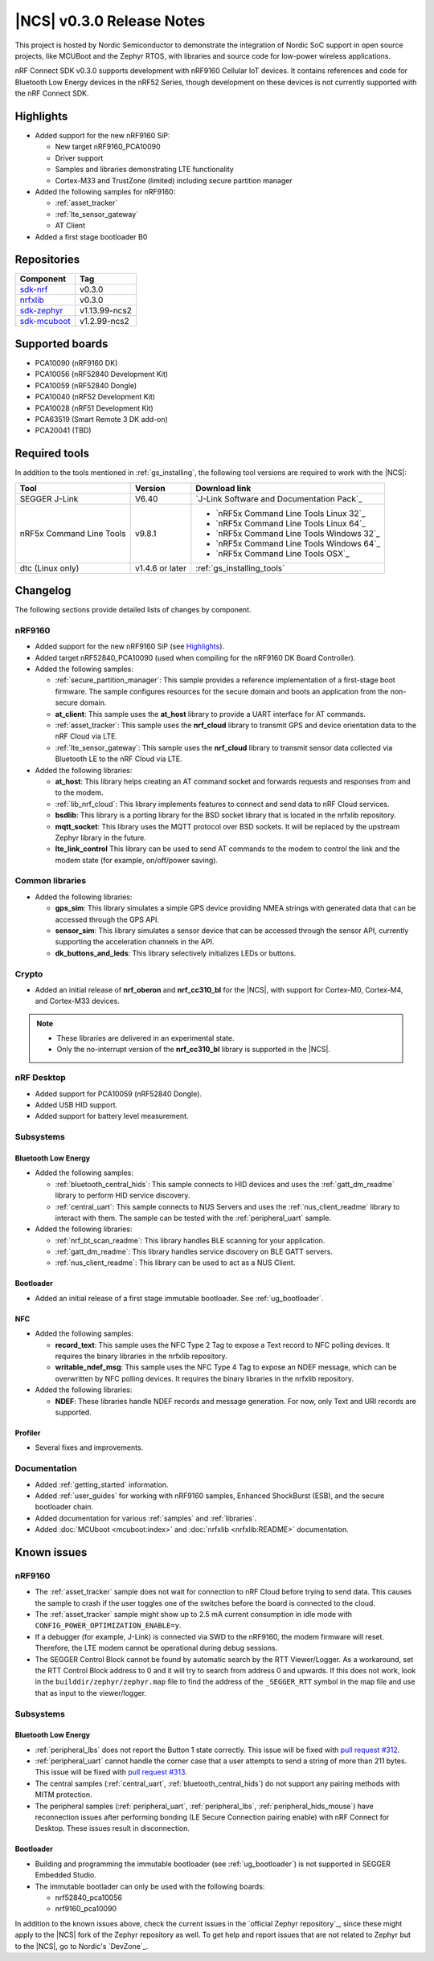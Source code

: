 .. _ncs_release_notes_030:

|NCS| v0.3.0 Release Notes
##########################

This project is hosted by Nordic Semiconductor to demonstrate the integration of Nordic SoC support in open source projects, like MCUBoot and the Zephyr RTOS, with libraries and source code for low-power wireless applications.

nRF Connect SDK v0.3.0 supports development with nRF9160 Cellular IoT devices.
It contains references and code for Bluetooth Low Energy devices in the nRF52 Series, though development on these devices is not currently supported with the nRF Connect SDK.

Highlights
**********

* Added support for the new nRF9160 SiP:

  * New target nRF9160_PCA10090
  * Driver support
  * Samples and libraries demonstrating LTE functionality
  * Cortex-M33 and TrustZone (limited) including secure partition manager

* Added the following samples for nRF9160:

  * :ref:`asset_tracker`
  * :ref:`lte_sensor_gateway`
  * AT Client

* Added a first stage bootloader B0

Repositories
************

.. list-table::
   :header-rows: 1

   * - Component
     - Tag
   * - `sdk-nrf <https://github.com/nrfconnect/sdk-nrf>`_
     - v0.3.0
   * - `nrfxlib <https://github.com/nrfconnect/nrfxlib>`_
     - v0.3.0
   * - `sdk-zephyr <https://github.com/nrfconnect/sdk-zephyr>`_
     - v1.13.99-ncs2
   * - `sdk-mcuboot <https://github.com/nrfconnect/sdk-mcuboot>`_
     - v1.2.99-ncs2

Supported boards
****************

* PCA10090 (nRF9160 DK)
* PCA10056 (nRF52840 Development Kit)
* PCA10059 (nRF52840 Dongle)
* PCA10040 (nRF52 Development Kit)
* PCA10028 (nRF51 Development Kit)
* PCA63519 (Smart Remote 3 DK add-on)
* PCA20041 (TBD)

Required tools
**************

In addition to the tools mentioned in :ref:`gs_installing`, the following tool versions are required to work with the |NCS|:

.. list-table::
   :header-rows: 1

   * - Tool
     - Version
     - Download link
   * - SEGGER J-Link
     - V6.40
     - `J-Link Software and Documentation Pack`_
   * - nRF5x Command Line Tools
     - v9.8.1
     - * `nRF5x Command Line Tools Linux 32`_
       * `nRF5x Command Line Tools Linux 64`_
       * `nRF5x Command Line Tools Windows 32`_
       * `nRF5x Command Line Tools Windows 64`_
       * `nRF5x Command Line Tools OSX`_
   * - dtc (Linux only)
     - v1.4.6 or later
     - :ref:`gs_installing_tools`


Changelog
*********

The following sections provide detailed lists of changes by component.

nRF9160
=======

* Added support for the new nRF9160 SiP (see `Highlights`_).
* Added target nRF52840_PCA10090 (used when compiling for the nRF9160 DK Board Controller).
* Added the following samples:

  * :ref:`secure_partition_manager`:
    This sample provides a reference implementation of a first-stage boot firmware.
    The sample configures resources for the secure domain and boots an application from the non-secure domain.
  * **at_client**:
    This sample uses the **at_host** library to provide a UART interface for AT commands.
  * :ref:`asset_tracker`:
    This sample uses the **nrf_cloud** library to transmit GPS and device orientation data to the nRF Cloud via LTE.
  * :ref:`lte_sensor_gateway`:
    This sample uses the **nrf_cloud** library to transmit sensor data collected via Bluetooth LE to the nRF Cloud via LTE.

* Added the following libraries:

  * **at_host**:
    This library helps creating an AT command socket and forwards requests and responses from and to the modem.
  * :ref:`lib_nrf_cloud`:
    This library implements features to connect and send data to nRF Cloud services.
  * **bsdlib**:
    This library is a porting library for the BSD socket library that is located in the nrfxlib repository.
  * **mqtt_socket**:
    This library uses the MQTT protocol over BSD sockets.
    It will be replaced by the upstream Zephyr library in the future.
  * **lte_link_control**
    This library can be used to send AT commands to the modem to control the link and the modem state (for example, on/off/power saving).

Common libraries
================

* Added the following libraries:

  * **gps_sim**:
    This library simulates a simple GPS device providing NMEA strings with generated data that can be accessed through the GPS API.
  * **sensor_sim**:
    This library simulates a sensor device that can be accessed through the sensor API, currently supporting the acceleration channels in the API.
  * **dk_buttons_and_leds**:
    This library selectively initializes LEDs or buttons.

Crypto
======

* Added an initial release of **nrf_oberon** and **nrf_cc310_bl** for the |NCS|, with support for Cortex-M0, Cortex-M4, and Cortex-M33 devices.

.. note::
   * These libraries are delivered in an experimental state.
   * Only the no-interrupt version of the **nrf_cc310_bl** library is supported in the |NCS|.

nRF Desktop
===========

* Added support for PCA10059 (nRF52840 Dongle).
* Added USB HID support.
* Added support for battery level measurement.

Subsystems
==========

Bluetooth Low Energy
--------------------

* Added the following samples:

  * :ref:`bluetooth_central_hids`:
    This sample connects to HID devices and uses the :ref:`gatt_dm_readme` library to perform HID service discovery.
  * :ref:`central_uart`:
    This sample connects to NUS Servers and uses the :ref:`nus_client_readme` library to interact with them.
    The sample can be tested with the :ref:`peripheral_uart` sample.

* Added the following libraries:

  * :ref:`nrf_bt_scan_readme`:
    This library handles BLE scanning for your application.
  * :ref:`gatt_dm_readme`:
    This library handles service discovery on BLE GATT servers.
  * :ref:`nus_client_readme`:
    This library can be used to act as a NUS Client.

Bootloader
----------

* Added an initial release of a first stage immutable bootloader.
  See :ref:`ug_bootloader`.

NFC
---

* Added the following samples:

  * **record_text**:
    This sample uses the NFC Type 2 Tag to expose a Text record to NFC polling devices.
    It requires the binary libraries in the nrfxlib repository.
  * **writable_ndef_msg**:
    This sample uses the NFC Type 4 Tag to expose an NDEF message, which can be overwritten by NFC polling devices.
    It requires the binary libraries in the nrfxlib repository.

* Added the following libraries:

  * **NDEF**:
    These libraries handle NDEF records and message generation.
    For now, only Text and URI records are supported.

Profiler
--------

* Several fixes and improvements.

Documentation
=============

* Added :ref:`getting_started` information.
* Added :ref:`user_guides` for working with nRF9160 samples, Enhanced ShockBurst (ESB), and the secure bootloader chain.
* Added documentation for various :ref:`samples` and :ref:`libraries`.
* Added :doc:`MCUboot <mcuboot:index>` and :doc:`nrfxlib <nrfxlib:README>` documentation.

Known issues
************

nRF9160
=======

* The :ref:`asset_tracker` sample does not wait for connection to nRF Cloud before trying to send data.
  This causes the sample to crash if the user toggles one of the switches before the board is connected to the cloud.
* The :ref:`asset_tracker` sample might show up to 2.5 mA current consumption in idle mode with ``CONFIG_POWER_OPTIMIZATION_ENABLE=y``.
* If a debugger (for example, J-Link) is connected via SWD to the nRF9160, the modem firmware will reset.
  Therefore, the LTE modem cannot be operational during debug sessions.
* The SEGGER Control Block cannot be found by automatic search by the RTT Viewer/Logger.
  As a workaround, set the RTT Control Block address to 0 and it will try to search from address 0 and upwards.
  If this does not work, look in the ``builddir/zephyr/zephyr.map`` file to find the address of the ``_SEGGER_RTT`` symbol in the map file and use that as input to the viewer/logger.

Subsystems
==========

Bluetooth Low Energy
--------------------

* :ref:`peripheral_lbs` does not report the Button 1 state correctly.
  This issue will be fixed with `pull request #312 <https://github.com/nrfconnect/sdk-nrf/pull/312>`_.
* :ref:`peripheral_uart` cannot handle the corner case that a user attempts to send a string of more than 211 bytes.
  This issue will be fixed with `pull request #313 <https://github.com/nrfconnect/sdk-nrf/pull/313>`_.
* The central samples (:ref:`central_uart`, :ref:`bluetooth_central_hids`) do not support any pairing methods with MITM protection.
* The peripheral samples (:ref:`peripheral_uart`, :ref:`peripheral_lbs`, :ref:`peripheral_hids_mouse`) have reconnection issues after performing bonding (LE Secure Connection pairing enable) with nRF Connect for Desktop.
  These issues result in disconnection.

Bootloader
----------

* Building and programming the immutable bootloader (see :ref:`ug_bootloader`) is not supported in SEGGER Embedded Studio.
* The immutable bootlader can only be used with the following boards:

  * nrf52840_pca10056
  * nrf9160_pca10090

In addition to the known issues above, check the current issues in the `official Zephyr repository`_, since these might apply to the |NCS| fork of the Zephyr repository as well.
To get help and report issues that are not related to Zephyr but to the |NCS|, go to Nordic's `DevZone`_.
